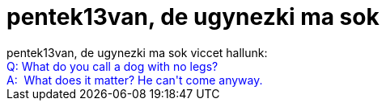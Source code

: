 = pentek13van, de ugynezki ma sok

:slug: pentek13van_de_ugynezki_ma_sok
:category: regi
:tags: hu
:date: 2005-05-13T14:24:31Z
++++
pentek13van, de ugynezki ma sok viccet hallunk:<br> <span style="color: rgb(0, 0, 255);">Q: What do you call a dog with no legs?<br>A:&nbsp; What does it matter? He can't come anyway.</span>
++++
